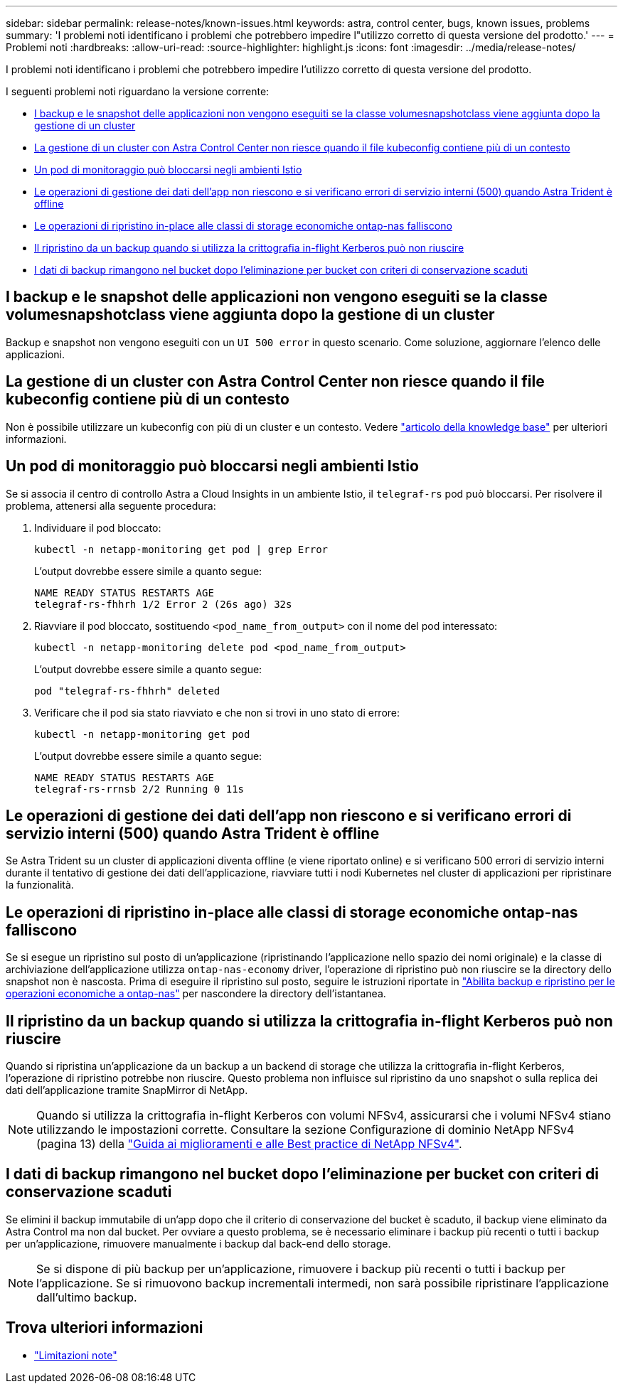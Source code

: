 ---
sidebar: sidebar 
permalink: release-notes/known-issues.html 
keywords: astra, control center, bugs, known issues, problems 
summary: 'I problemi noti identificano i problemi che potrebbero impedire l"utilizzo corretto di questa versione del prodotto.' 
---
= Problemi noti
:hardbreaks:
:allow-uri-read: 
:source-highlighter: highlight.js
:icons: font
:imagesdir: ../media/release-notes/


[role="lead"]
I problemi noti identificano i problemi che potrebbero impedire l'utilizzo corretto di questa versione del prodotto.

I seguenti problemi noti riguardano la versione corrente:

* <<I backup e le snapshot delle applicazioni non vengono eseguiti se la classe volumesnapshotclass viene aggiunta dopo la gestione di un cluster>>
* <<La gestione di un cluster con Astra Control Center non riesce quando il file kubeconfig contiene più di un contesto>>
* <<Un pod di monitoraggio può bloccarsi negli ambienti Istio>>
* <<Le operazioni di gestione dei dati dell'app non riescono e si verificano errori di servizio interni (500) quando Astra Trident è offline>>
* <<Le operazioni di ripristino in-place alle classi di storage economiche ontap-nas falliscono>>
* <<Il ripristino da un backup quando si utilizza la crittografia in-flight Kerberos può non riuscire>>
* <<I dati di backup rimangono nel bucket dopo l'eliminazione per bucket con criteri di conservazione scaduti>>




== I backup e le snapshot delle applicazioni non vengono eseguiti se la classe volumesnapshotclass viene aggiunta dopo la gestione di un cluster

Backup e snapshot non vengono eseguiti con un `UI 500 error` in questo scenario. Come soluzione, aggiornare l'elenco delle applicazioni.



== La gestione di un cluster con Astra Control Center non riesce quando il file kubeconfig contiene più di un contesto

Non è possibile utilizzare un kubeconfig con più di un cluster e un contesto. Vedere link:https://kb.netapp.com/Cloud/Astra/Control/Managing_cluster_with_Astra_Control_Center_may_fail_when_using_default_kubeconfig_file_contains_more_than_one_context["articolo della knowledge base"^] per ulteriori informazioni.



== Un pod di monitoraggio può bloccarsi negli ambienti Istio

Se si associa il centro di controllo Astra a Cloud Insights in un ambiente Istio, il `telegraf-rs` pod può bloccarsi. Per risolvere il problema, attenersi alla seguente procedura:

. Individuare il pod bloccato:
+
[listing]
----
kubectl -n netapp-monitoring get pod | grep Error
----
+
L'output dovrebbe essere simile a quanto segue:

+
[listing]
----
NAME READY STATUS RESTARTS AGE
telegraf-rs-fhhrh 1/2 Error 2 (26s ago) 32s
----
. Riavviare il pod bloccato, sostituendo `<pod_name_from_output>` con il nome del pod interessato:
+
[listing]
----
kubectl -n netapp-monitoring delete pod <pod_name_from_output>
----
+
L'output dovrebbe essere simile a quanto segue:

+
[listing]
----
pod "telegraf-rs-fhhrh" deleted
----
. Verificare che il pod sia stato riavviato e che non si trovi in uno stato di errore:
+
[listing]
----
kubectl -n netapp-monitoring get pod
----
+
L'output dovrebbe essere simile a quanto segue:

+
[listing]
----
NAME READY STATUS RESTARTS AGE
telegraf-rs-rrnsb 2/2 Running 0 11s
----




== Le operazioni di gestione dei dati dell'app non riescono e si verificano errori di servizio interni (500) quando Astra Trident è offline

Se Astra Trident su un cluster di applicazioni diventa offline (e viene riportato online) e si verificano 500 errori di servizio interni durante il tentativo di gestione dei dati dell'applicazione, riavviare tutti i nodi Kubernetes nel cluster di applicazioni per ripristinare la funzionalità.



== Le operazioni di ripristino in-place alle classi di storage economiche ontap-nas falliscono

Se si esegue un ripristino sul posto di un'applicazione (ripristinando l'applicazione nello spazio dei nomi originale) e la classe di archiviazione dell'applicazione utilizza `ontap-nas-economy` driver, l'operazione di ripristino può non riuscire se la directory dello snapshot non è nascosta. Prima di eseguire il ripristino sul posto, seguire le istruzioni riportate in link:../use/protect-apps.html#enable-backup-and-restore-for-ontap-nas-economy-operations["Abilita backup e ripristino per le operazioni economiche a ontap-nas"^] per nascondere la directory dell'istantanea.



== Il ripristino da un backup quando si utilizza la crittografia in-flight Kerberos può non riuscire

Quando si ripristina un'applicazione da un backup a un backend di storage che utilizza la crittografia in-flight Kerberos, l'operazione di ripristino potrebbe non riuscire. Questo problema non influisce sul ripristino da uno snapshot o sulla replica dei dati dell'applicazione tramite SnapMirror di NetApp.


NOTE: Quando si utilizza la crittografia in-flight Kerberos con volumi NFSv4, assicurarsi che i volumi NFSv4 stiano utilizzando le impostazioni corrette. Consultare la sezione Configurazione di dominio NetApp NFSv4 (pagina 13) della https://www.netapp.com/media/16398-tr-3580.pdf["Guida ai miglioramenti e alle Best practice di NetApp NFSv4"^].



== I dati di backup rimangono nel bucket dopo l'eliminazione per bucket con criteri di conservazione scaduti

Se elimini il backup immutabile di un'app dopo che il criterio di conservazione del bucket è scaduto, il backup viene eliminato da Astra Control ma non dal bucket. Per ovviare a questo problema, se è necessario eliminare i backup più recenti o tutti i backup per un'applicazione, rimuovere manualmente i backup dal back-end dello storage.


NOTE: Se si dispone di più backup per un'applicazione, rimuovere i backup più recenti o tutti i backup per l'applicazione. Se si rimuovono backup incrementali intermedi, non sarà possibile ripristinare l'applicazione dall'ultimo backup.



== Trova ulteriori informazioni

* link:../release-notes/known-limitations.html["Limitazioni note"]

